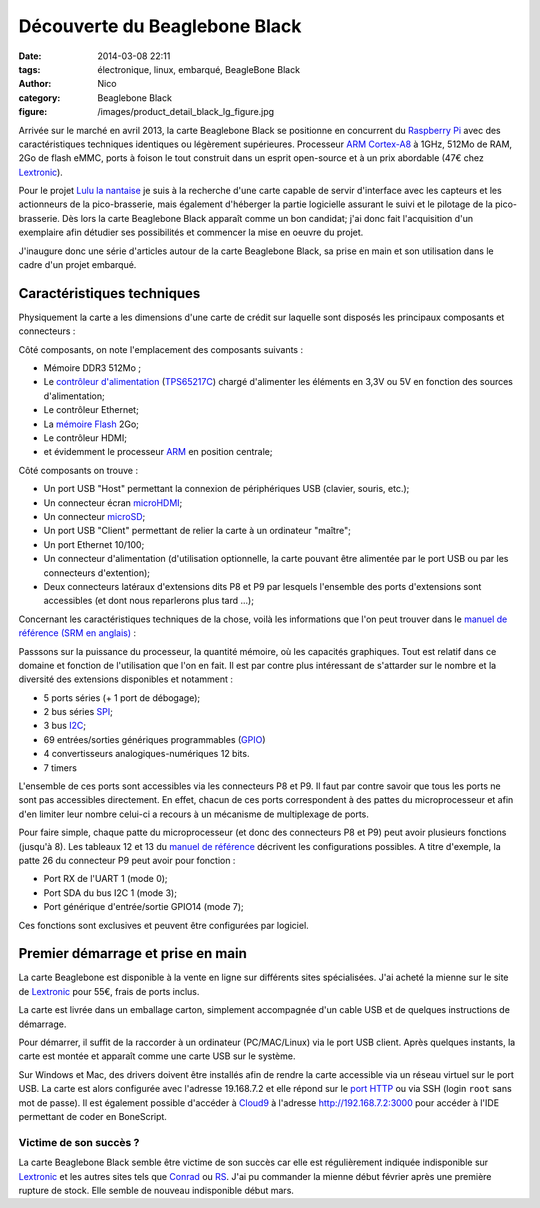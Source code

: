 Découverte du Beaglebone Black
##############################

:date: 2014-03-08 22:11
:tags: électronique, linux, embarqué, BeagleBone Black
:author: Nico
:category: Beaglebone Black
:figure: /images/product_detail_black_lg_figure.jpg

Arrivée sur le marché en avril 2013, la carte Beaglebone Black se positionne en concurrent du `Raspberry Pi`_ avec des caractéristiques techniques identiques ou légèrement supérieures. Processeur `ARM Cortex-A8`_ à 1GHz, 512Mo de RAM, 2Go de flash eMMC, ports à foison le tout construit dans un esprit open-source et à un prix abordable (47€ chez `Lextronic <http://www.lextronic.fr/P28675-platine-beaglebone-black-rev-a6a.html>`_). 

.. image:: /images/product_detail_black_lg.jpg
   :alt: Carte Beaglebone Black
   :align: center

Pour le projet `Lulu la nantaise <{filename}/lulu-la-nantaise.rst>`_ je suis à la recherche d'une carte capable de servir d'interface avec les capteurs et les actionneurs de la pico-brasserie, mais également d'héberger la partie logicielle assurant le suivi et le pilotage de la pico-brasserie. Dès lors la carte Beaglebone Black apparaît comme un bon candidat; j'ai donc fait l'acquisition d'un exemplaire afin détudier ses possibilités et commencer la mise en oeuvre du projet. 

J'inaugure donc une série d'articles autour de la carte Beaglebone Black, sa prise en main et son utilisation dans le cadre d'un projet embarqué. 


Caractéristiques techniques
===========================

Physiquement la carte a les dimensions d'une carte de crédit sur laquelle sont disposés les principaux composants et connecteurs :

.. image:: /images/BBB_composants.png
   :alt: Principaux composants de la carte Beaglebone Black
   :align: center
   :width: 80%
   :target: /images/BBB_composants.png

Côté composants, on note l'emplacement des composants suivants :

* Mémoire DDR3 512Mo ;
* Le `contrôleur d'alimentation <http://en.wikipedia.org/wiki/Power_management_IC>`_ (`TPS65217C <http://www.ti.com/product/tps65217c>`_) chargé d'alimenter les éléments en 3,3V ou 5V en fonction des sources d'alimentation;
* Le contrôleur Ethernet;
* La `mémoire Flash <http://fr.wikipedia.org/wiki/M%C3%A9moire_flash>`_ 2Go;
* Le contrôleur HDMI;
* et évidemment le processeur `ARM <http://fr.wikipedia.org/wiki/Architecture_ARM>`_ en position centrale;

.. image:: /images/BBB_connecteurs.png
   :alt: Principaux connecteurs de la carte Beaglebone Black
   :align: center
   :width: 80%
   :target: /images/BBB_connecteurs.png

Côté composants on trouve :

* Un port USB "Host" permettant la connexion de périphériques USB (clavier, souris, etc.);
* Un connecteur écran `microHDMI <http://fr.wikipedia.org/wiki/High-Definition_Multimedia_Interface#Types_de_connecteurs>`_;
* Un connecteur `microSD <http://fr.wikipedia.org/wiki/MicroSD>`_;
* Un port USB "Client" permettant de relier la carte à un ordinateur "maître";
* Un port Ethernet 10/100;
* Un connecteur d'alimentation (d'utilisation optionnelle, la carte pouvant être alimentée par le port USB ou par les connecteurs d'extention);
* Deux connecteurs latéraux d'extensions dits P8 et P9 par lesquels l'ensemble des ports d'extensions sont accessibles (et dont nous reparlerons plus tard ...);

Concernant les caractéristiques techniques de la chose, voilà les informations que l'on peut trouver dans le `manuel de référence (SRM en anglais) <https://github.com/CircuitCo/BeagleBone-Black/blob/master/BBB_SRM.pdf?raw=true>`_ :

.. image:: /images/BBB_features.png
   :alt: Caractéristiques techniques Beaglebone Black
   :align: center

Passsons sur la puissance du processeur, la quantité mémoire, où les capacités graphiques. Tout est relatif dans ce domaine et fonction de l'utilisation que l'on en fait. Il est par contre plus intéressant de s'attarder sur le nombre et la diversité des extensions disponibles et notamment :

* 5 ports séries (+ 1 port de débogage);
* 2 bus séries `SPI <http://fr.wikipedia.org/wiki/Serial_Peripheral_Interface>`_;
* 3 bus `I2C <http://fr.wikipedia.org/wiki/I2C>`_;
* 69 entrées/sorties génériques programmables (`GPIO <http://fr.wikipedia.org/wiki/GPIO>`_)
* 4 convertisseurs analogiques-numériques 12 bits.
* 7 timers

L'ensemble de ces ports sont accessibles via les connecteurs P8 et P9. Il faut par contre savoir que tous les ports ne sont pas accessibles directement. En effet, chacun de ces ports correspondent à des pattes du microprocesseur et afin d'en limiter leur nombre celui-ci a recours à un mécanisme de multiplexage de ports. 

Pour faire simple, chaque patte du microprocesseur (et donc des connecteurs P8 et P9) peut avoir plusieurs fonctions (jusqu'à 8). Les tableaux 12 et 13 du `manuel de référence <https://github.com/CircuitCo/BeagleBone-Black/blob/master/BBB_SRM.pdf?raw=true>`_ décrivent les configurations possibles. A titre d'exemple, la patte 26 du connecteur P9 peut avoir pour fonction :

* Port RX de l'UART 1 (mode 0);
* Port SDA du bus I2C 1 (mode 3);
* Port générique d'entrée/sortie GPIO14 (mode 7);

Ces fonctions sont exclusives et peuvent être configurées par logiciel. 

Premier démarrage et prise en main
==================================

La carte Beaglebone est disponible à la vente en ligne sur différents sites spécialisées. J'ai acheté la mienne sur le site de `Lextronic <http://www.lextronic.fr/P28675-platine-beaglebone-black-rev-a6a.html>`_ pour 55€, frais de ports inclus. 

La carte est livrée dans un emballage carton, simplement accompagnée d'un cable USB et de quelques instructions de démarrage. 

.. image:: /images/BBB_deballage_mini.jpg
   :alt: Contenu de la livraison
   :align: center
   :target: /images/BBB_deballage.jpg

Pour démarrer, il suffit de la raccorder à un ordinateur (PC/MAC/Linux) via le port USB client. Après quelques instants, la carte est montée et apparaît comme une carte USB sur le système. 

.. raw:: html

  <iframe width="560" height="315" src="//www.youtube.com/embed/sRNei7t-W48" frameborder="0" allowfullscreen></iframe>)


Sur Windows et Mac, des drivers doivent être installés afin de rendre la carte accessible via un réseau virtuel sur le port USB. La carte est alors configurée avec l'adresse 19.168.7.2 et elle répond sur le `port HTTP <http://192.168.7.2>`_ ou via SSH (login ``root`` sans mot de passe). Il est également possible d'accéder à `Cloud9 <https://c9.io/>`_ à l'adresse `http://192.168.7.2:3000 <http://192.168.7.2:3000>`_ pour accéder à l'IDE permettant de coder en BoneScript. 

Victime de son succès ?
------------------------

La carte Beaglebone Black semble être victime de son succès car elle est régulièrement indiquée indisponible sur `Lextronic <http://www.lextronic.fr/P28675-platine-beaglebone-black-rev-a6a.html>`_ et les autres sites tels que `Conrad <http://www.conrad.fr/ce/fr/product/409907/Carte-Mini-PC-BeagleBone-Black-BeagleBoard-BB-BBLK-000?ref=searchDetail>`_ ou `RS <http://radiospares-fr.rs-online.com/web/p/kits-de-developpement-pour-processeurs-et-microcontroleurs/7753805/>`_. J'ai pu commander la mienne début février après une première rupture de stock. Elle semble de nouveau indisponible début mars.



.. _ARM Cortex-A8 : http://fr.wikipedia.org/wiki/ARM_Cortex-A8
.. _Raspberry Pi: http://www.raspberrypi.org/